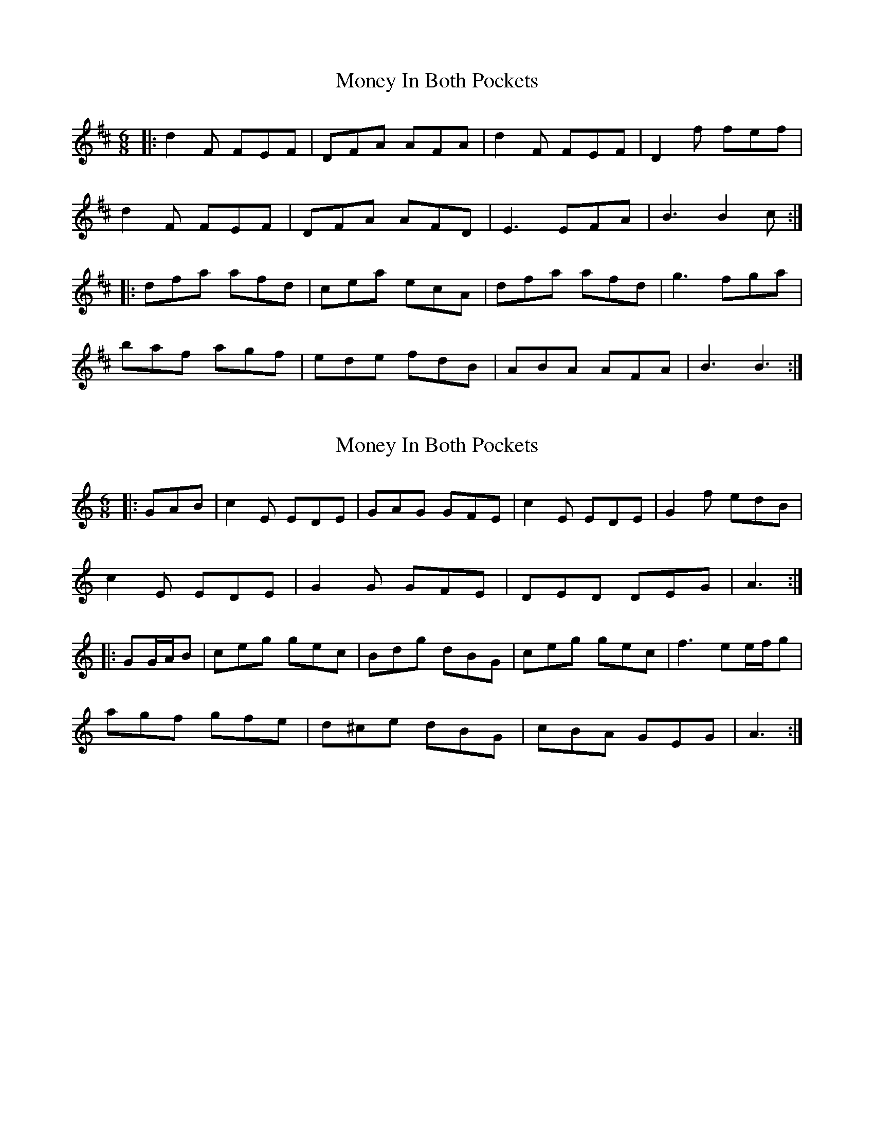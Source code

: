 X: 1
T: Money In Both Pockets
Z: Fiddlekit
S: https://thesession.org/tunes/4745#setting4745
R: jig
M: 6/8
L: 1/8
K: Dmaj
|:d2F FEF|DFA AFA|d2F FEF|D2f fef|
d2F FEF|DFA AFD|E3 EFA|B3 B2c:|
|:dfa afd|cea ecA|dfa afd|g3 fga|
baf agf|ede fdB|ABA AFA|B3 B3:|
X: 2
T: Money In Both Pockets
Z: ceolachan
S: https://thesession.org/tunes/4745#setting17237
R: jig
M: 6/8
L: 1/8
K: Cmaj
|: GAB |c2 E EDE | GAG GFE | c2 E EDE | G2 f edB |
c2 E EDE | G2 G GFE | DED DEG | A3 :|
|: GG/A/B |ceg gec | Bdg dBG | ceg gec | f3 ee/f/g |
agf gfe | d^ce dBG | cBA GEG | A3 :|
X: 3
T: Money In Both Pockets
Z: ceolachan
S: https://thesession.org/tunes/4745#setting17238
R: jig
M: 6/8
L: 1/8
K: Gmaj
|: def |g2 B BAB | GBd dBd | g2 B BAB | G2 c’ baf |
g2 B BAB | GB/c/d dBG | ABA AB/c/d | e3 :|
|: def ||: g3 bge | f3 afd | g3 bge | f2 e def |
gfg bge | f2 g afd | gfe fdB | A3 :|
X: 4
T: Money In Both Pockets
Z: ceolachan
S: https://thesession.org/tunes/4745#setting17239
R: jig
M: 6/8
L: 1/8
K: Dmaj
|: A |d2 F FEF | ABA AGF | d2 F FEF | ABA gfe |
d2 F FEF | ABA AGF | EFE EFA | BcB B2 :|
|: c |dfa afd |cea ecA | dfa afd | g3 f2 g |
agf bag | agf ede | fdB AFA | BcB B2 :|
|: A |dcd dAF | ABA AGF | dcd dAF | Aaf gfe |
dcd dAF | ABA AGF| E2 E EFA | BcB B2 :|
|: c ||: dcd afd | cea ecA | dcd afd | gfg f2 g |
faf gbg | faf ede | fdB AFA | BcB B2 :|
X: 5
T: Money In Both Pockets
Z: m.r.kelahan
S: https://thesession.org/tunes/4745#setting17240
R: jig
M: 6/8
L: 1/8
K: Dmaj
|: A || d2A AFA | ABA AGF | d2A FEF | e2f gfe |d2A AFA | ABA AGF | EFE EFA | B3 A2 :||: A || dfa afd | cde ecA | dfa afd | fga a2g |afa geg | fed cBA | dcB AFA | B3 A2 :|
X: 6
T: Money In Both Pockets
Z: ceolachan
S: https://thesession.org/tunes/4745#setting24626
R: jig
M: 6/8
L: 1/8
K: Gmaj
|: g2 B BAB | GBA GBd | g2 B BAB | GBd e2 f |
gBB BAB | GBA GBd | gfe fdB | ABd e2 f :|
|: gfg bag | f2 f afd | g2 g bag | fad e2 f |
gfg bag | fef afd | gfe fdB |[1 ABd e2 f :|[2 ABd eaf |]
